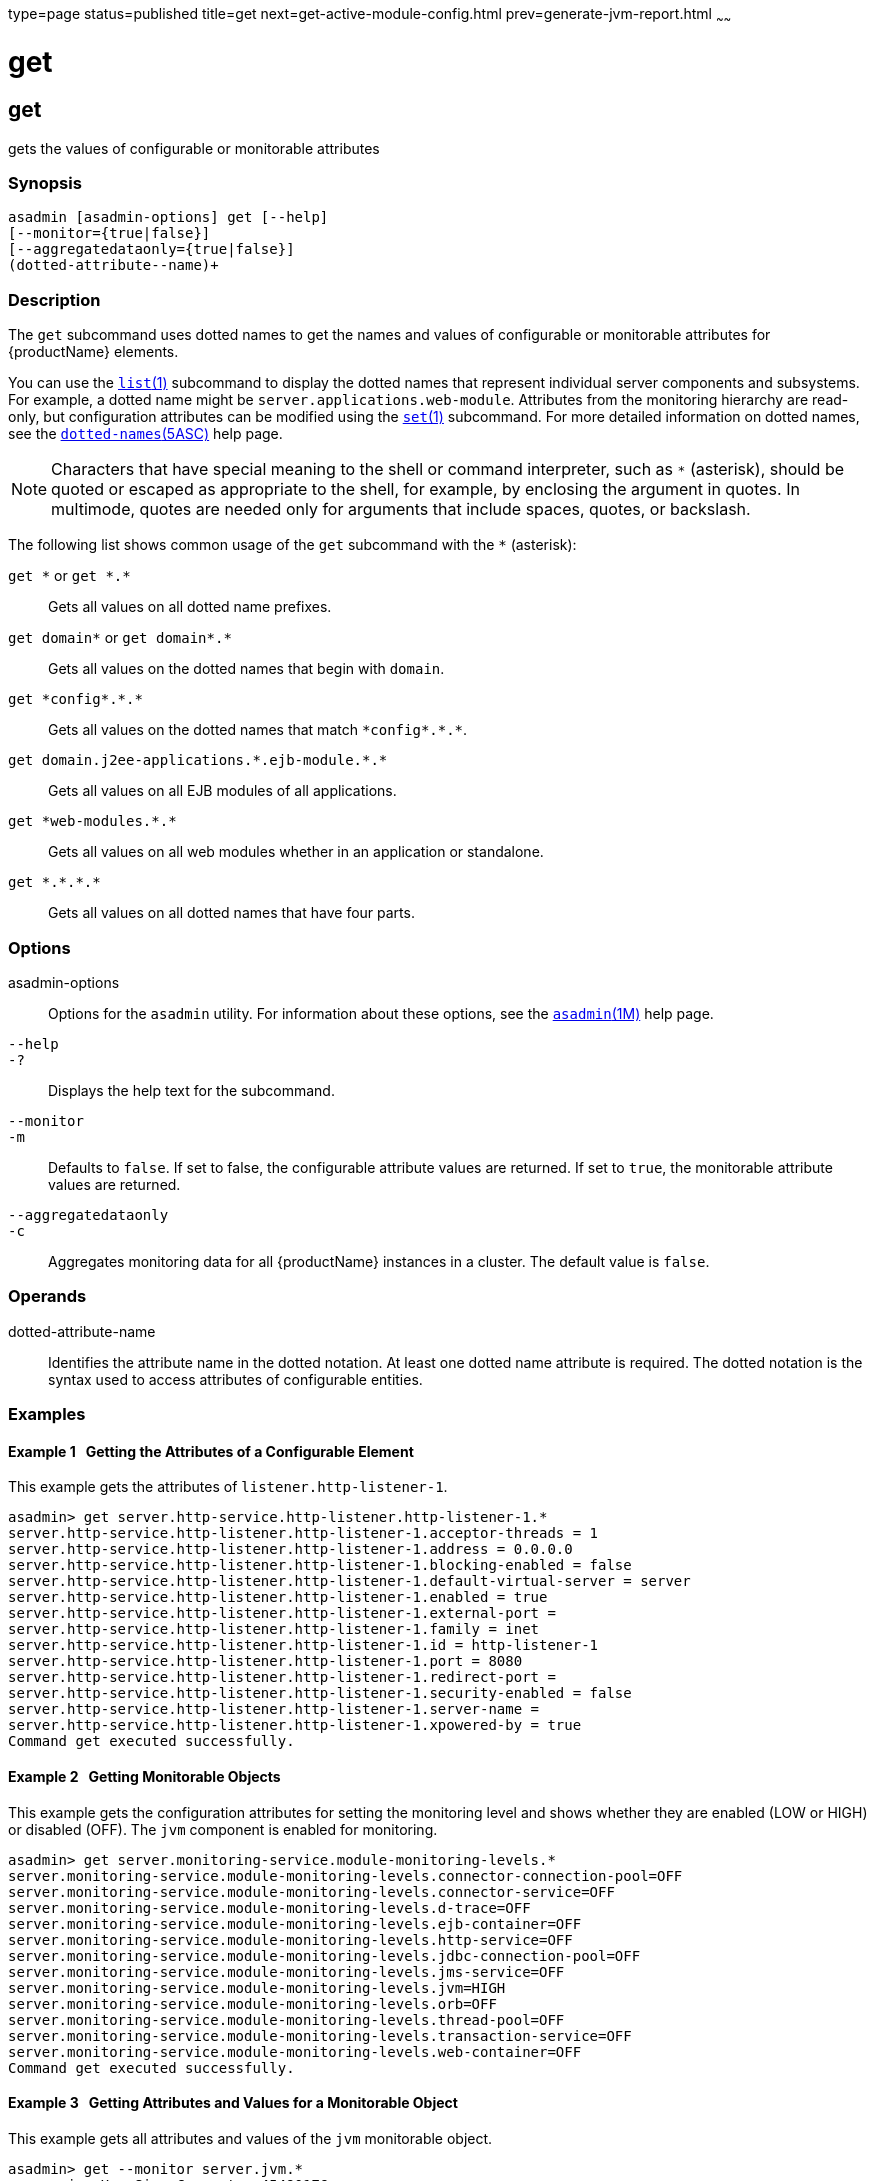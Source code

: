 type=page
status=published
title=get
next=get-active-module-config.html
prev=generate-jvm-report.html
~~~~~~

get
===

[[get-1]][[GSRFM00139]][[get]]

get
---

gets the values of configurable or monitorable attributes

[[sthref1209]]

=== Synopsis

[source]
----
asadmin [asadmin-options] get [--help]
[--monitor={true|false}]
[--aggregatedataonly={true|false}]
(dotted-attribute--name)+
----

[[sthref1210]]

=== Description

The `get` subcommand uses dotted names to get the names and values of
configurable or monitorable attributes for {productName} elements.

You can use the link:list.html#list-1[`list`(1)] subcommand to display
the dotted names that represent individual server components and
subsystems. For example, a dotted name might be
`server.applications.web-module`. Attributes from the monitoring
hierarchy are read-only, but configuration attributes can be modified
using the link:set.html#set-1[`set`(1)] subcommand. For more detailed
information on dotted names, see the
link:dotted-names.html#dotted-names-5asc[`dotted-names`(5ASC)] help page.


[NOTE]
====
Characters that have special meaning to the shell or command
interpreter, such as `*` (asterisk), should be quoted or escaped as
appropriate to the shell, for example, by enclosing the argument in
quotes. In multimode, quotes are needed only for arguments that include
spaces, quotes, or backslash.
====


The following list shows common usage of the `get` subcommand with the `*`
(asterisk):

`get \*` or `get *.*`::
  Gets all values on all dotted name prefixes.
`get domain\*` or `get domain*.*`::
  Gets all values on the dotted names that begin with `domain`.
`get \*config*.\*.*`::
  Gets all values on the dotted names that match `\*config*.\*.*`.
`get domain.j2ee-applications.\*.ejb-module.*.*`::
  Gets all values on all EJB modules of all applications.
`get \*web-modules.*.*`::
  Gets all values on all web modules whether in an application or
  standalone.
`get \*.*.\*.*`::
  Gets all values on all dotted names that have four parts.

[[sthref1211]]

=== Options

asadmin-options::
  Options for the `asadmin` utility. For information about these
  options, see the link:asadmin.html#asadmin-1m[`asadmin`(1M)] help page.
`--help`::
`-?`::
  Displays the help text for the subcommand.
`--monitor`::
`-m`::
  Defaults to `false`. If set to false, the configurable attribute
  values are returned. If set to `true`, the monitorable attribute
  values are returned.
`--aggregatedataonly`::
`-c`::
  Aggregates monitoring data for all {productName} instances in a
  cluster. The default value is `false`.

[[sthref1212]]

=== Operands

dotted-attribute-name::
  Identifies the attribute name in the dotted notation. At least one
  dotted name attribute is required. The dotted notation is the syntax
  used to access attributes of configurable entities.

[[sthref1213]]

=== Examples

[[GSRFM619]][[sthref1214]]

==== Example 1   Getting the Attributes of a Configurable Element

This example gets the attributes of `listener.http-listener-1`.

[source]
----
asadmin> get server.http-service.http-listener.http-listener-1.*
server.http-service.http-listener.http-listener-1.acceptor-threads = 1
server.http-service.http-listener.http-listener-1.address = 0.0.0.0
server.http-service.http-listener.http-listener-1.blocking-enabled = false
server.http-service.http-listener.http-listener-1.default-virtual-server = server
server.http-service.http-listener.http-listener-1.enabled = true
server.http-service.http-listener.http-listener-1.external-port =
server.http-service.http-listener.http-listener-1.family = inet
server.http-service.http-listener.http-listener-1.id = http-listener-1
server.http-service.http-listener.http-listener-1.port = 8080
server.http-service.http-listener.http-listener-1.redirect-port =
server.http-service.http-listener.http-listener-1.security-enabled = false
server.http-service.http-listener.http-listener-1.server-name =
server.http-service.http-listener.http-listener-1.xpowered-by = true
Command get executed successfully.
----

[[GSRFM620]][[sthref1215]]

==== Example 2   Getting Monitorable Objects

This example gets the configuration attributes for setting the
monitoring level and shows whether they are enabled (LOW or HIGH) or
disabled (OFF). The `jvm` component is enabled for monitoring.

[source]
----
asadmin> get server.monitoring-service.module-monitoring-levels.*
server.monitoring-service.module-monitoring-levels.connector-connection-pool=OFF
server.monitoring-service.module-monitoring-levels.connector-service=OFF
server.monitoring-service.module-monitoring-levels.d-trace=OFF
server.monitoring-service.module-monitoring-levels.ejb-container=OFF
server.monitoring-service.module-monitoring-levels.http-service=OFF
server.monitoring-service.module-monitoring-levels.jdbc-connection-pool=OFF
server.monitoring-service.module-monitoring-levels.jms-service=OFF
server.monitoring-service.module-monitoring-levels.jvm=HIGH
server.monitoring-service.module-monitoring-levels.orb=OFF
server.monitoring-service.module-monitoring-levels.thread-pool=OFF
server.monitoring-service.module-monitoring-levels.transaction-service=OFF
server.monitoring-service.module-monitoring-levels.web-container=OFF
Command get executed successfully.
----

[[GSRFM621]][[sthref1216]]

==== Example 3   Getting Attributes and Values for a Monitorable Object

This example gets all attributes and values of the `jvm` monitorable
object.

[source]
----
asadmin> get --monitor server.jvm.*
server.jvm.HeapSize_Current = 45490176
server.jvm.HeapSize_Description = Describes JvmHeapSize
server.jvm.HeapSize_HighWaterMark = 45490176
server.jvm.HeapSize_LastSampleTime = 1063217002433
server.jvm.HeapSize_LowWaterMark = 0
server.jvm.HeapSize_LowerBound = 0
server.jvm.HeapSize_Name = JvmHeapSize
server.jvm.HeapSize_StartTime = 1063238840055
server.jvm.HeapSize_Unit = bytes
server.jvm.HeapSize_UpperBound = 531628032
server.jvm.UpTime_Count = 1063238840100
server.jvm.UpTime_Description = Describes JvmUpTime
server.jvm.UpTime_LastSampleTime = 1-63238840070
server.jvm.UpTime_Name = JvmUpTime
server.jvm.UpTime_StartTime = 1063217002430
server.jvm.UpTime_Unit = milliseconds
Command get executed successfully.
----

[[sthref1217]]

=== Exit Status

0::
  subcommand executed successfully
1::
  error in executing the subcommand

[[sthref1218]]

=== See Also

link:asadmin.html#asadmin-1m[`asadmin`(1M)]

link:list.html#list-1[`list`(1)], link:set.html#set-1[`set`(1)]

link:dotted-names.html#dotted-names-5asc[`dotted-names`(5ASC)]

link:administration-guide.html#GSADG[{productName} Administration Guide]


